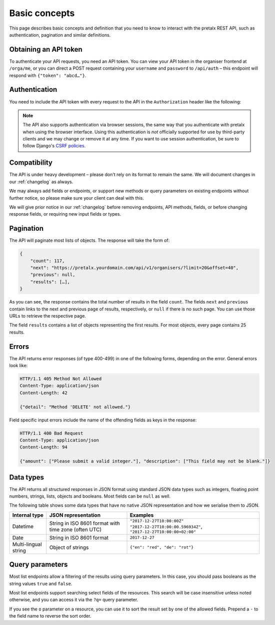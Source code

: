 Basic concepts
==============

This page describes basic concepts and definition that you need to know to
interact with the pretalx REST API, such as authentication, pagination and
similar definitions.

.. _`rest-auth`:

Obtaining an API token
----------------------

To authenticate your API requests, you need an API token. You can view your API
token in the organiser frontend at ``/orga/me``, or you can direct a POST
request containing your ``username`` and ``password`` to ``/api/auth`` – this
endpoint will respond with ``{"token": "abcd…"}``.


Authentication
--------------

You need to include the API token with every request to the API in the
``Authorization`` header like the following:

.. sourcecode:: http
   :emphasize-lines: 2

   GET /api/v1/organisers/ HTTP/1.1
   Authorization: Token e1l6gq2ye72thbwkacj7jbri7a7tvxe614ojv8ybureain92ocub46t5gab5966k

.. note:: The API also supports authentication via browser sessions,
          the same way that you authenticate with pretalx when using the
          browser interface.  Using this authentication is *not*
          officially supported for use by third-party clients and we may change
          or remove it at any time. If you want to use session authentication,
          be sure to follow Django's `CSRF policies`_.

Compatibility
-------------

The API is under heavy development – please don't rely on its format to remain
the same. We will document changes in our :ref:`changelog` as always.

We may always add fields or endpoints, or support new methods or query
parameters on existing endpoints without further notice, so please make sure
your client can deal with this.

We will give prior notice in our :ref:`changelog` before removing endpoints,
API methods, fields, or before changing response fields, or requiring new input
fields or types.

Pagination
----------

The API will paginate most lists of objects. The response will take the form
of:

.. sourcecode:: javascript

    {
        "count": 117,
        "next": "https://pretalx.yourdomain.com/api/v1/organisers/?limit=20&offset=40",
        "previous": null,
        "results": […],
    }

As you can see, the response contains the total number of results in the field
``count``.  The fields ``next`` and ``previous`` contain links to the next and
previous page of results, respectively, or ``null`` if there is no such page.
You can use those URLs to retrieve the respective page.

The field ``results`` contains a list of objects representing the first
results. For most objects, every page contains 25 results.

Errors
------

The API returns error responses (of type 400-499) in one of the following
forms, depending on the error. General errors look like:

.. sourcecode:: http

   HTTP/1.1 405 Method Not Allowed
   Content-Type: application/json
   Content-Length: 42

   {"detail": "Method 'DELETE' not allowed."}

Field specific input errors include the name of the offending fields as keys in the response:

.. sourcecode:: http

   HTTP/1.1 400 Bad Request
   Content-Type: application/json
   Content-Length: 94

   {"amount": ["Please submit a valid integer."], "description": ["This field may not be blank."]}


Data types
----------

The API returns all structured responses in JSON format using standard JSON
data types such as integers, floating point numbers, strings, lists, objects
and booleans. Most fields can be ``null`` as well.

The following table shows some data types that have no native JSON
representation and how we serialise them to JSON.

===================== ============================ ===================================
Internal type         JSON representation          Examples
===================== ============================ ===================================
Datetime              String in ISO 8601 format    ``"2017-12-27T10:00:00Z"``
                      with time zone (often UTC)   ``"2017-12-27T10:00:00.596934Z"``,
                                                   ``"2017-12-27T10:00:00+02:00"``
Date                  String in ISO 8601 format    ``2017-12-27``
Multi-lingual string  Object of strings            ``{"en": "red", "de": "rot"}``
===================== ============================ ===================================

Query parameters
----------------

Most list endpoints allow a filtering of the results using query parameters. In
this case, you should pass booleans as the string values ``true`` and
``false``.

Most list endpoints support searching select fields of the resources.  This
search will be case insensitive unless noted otherwise, and you can access it
via the ``?q=`` query parameter.

If you see the ``o`` parameter on a resource, you can use it to sort the result
set by one of the allowed fields. Prepend a ``-`` to the field name to reverse
the sort order.

.. _CSRF policies: https://docs.djangoproject.com/en/1.11/ref/csrf/#ajax
